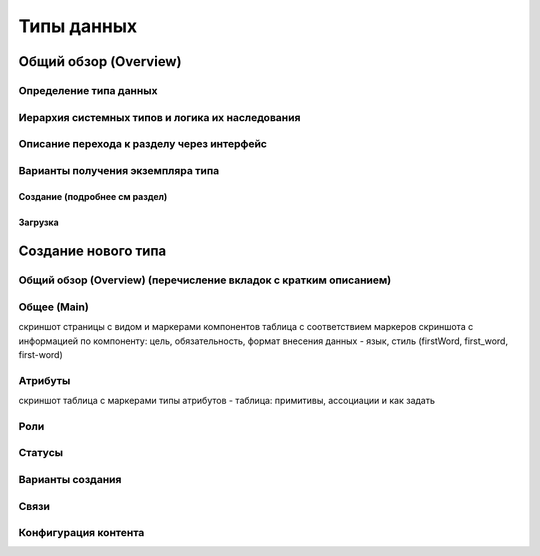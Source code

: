 Типы данных
============

Общий обзор (Overview)
------------------------

Определение типа данных
~~~~~~~~~~~~~~~~~~~~~~~~

Иерархия системных типов и логика их наследования
~~~~~~~~~~~~~~~~~~~~~~~~~~~~~~~~~~~~~~~~~~~~~~~~~~~

Описание перехода к разделу через интерфейс
~~~~~~~~~~~~~~~~~~~~~~~~~~~~~~~~~~~~~~~~~~~~~

Варианты получения экземпляра типа
~~~~~~~~~~~~~~~~~~~~~~~~~~~~~~~~~~~~

Создание (подробнее см раздел)
"""""""""""""""""""""""""""""""

Загрузка
"""""""""

Создание нового типа
----------------------

Общий обзор (Overview) (перечисление вкладок с кратким описанием)
~~~~~~~~~~~~~~~~~~~~~~~~~~~~~~~~~~~~~~~~~~~~~~~~~~~~~~~~~~~~~~~~~~

Общее (Main)
~~~~~~~~~~~~

скриншот страницы с видом и маркерами компонентов
таблица с соответствием маркеров скриншота с информацией по компоненту: цель, обязательность, формат внесения данных - язык, стиль (firstWord, first_word, first-word)

Атрибуты
~~~~~~~~~

скриншот
таблица с маркерами
типы атрибутов - таблица: примитивы, ассоциации и как задать

Роли
~~~~~

Статусы
~~~~~~~

Варианты создания
~~~~~~~~~~~~~~~~~~

Связи 
~~~~~~

Конфигурация контента
~~~~~~~~~~~~~~~~~~~~~~~~
